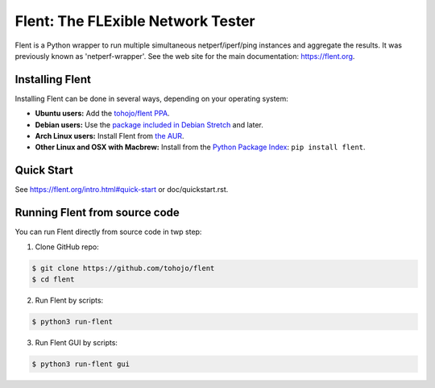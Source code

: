 Flent: The FLExible Network Tester
==================================

Flent is a Python wrapper to run multiple simultaneous netperf/iperf/ping
instances and aggregate the results. It was previously known as
'netperf-wrapper'. See the web site for the main documentation:
https://flent.org.

Installing Flent
----------------
Installing Flent can be done in several ways, depending on your operating system:

- **Ubuntu users:** Add the `tohojo/flent PPA <https://launchpad.net/~tohojo/+archive/ubuntu/flent>`_.

- **Debian users:** Use the `package included in Debian
  Stretch <https://packages.debian.org/stretch/flent>`_ and later.

- **Arch Linux users:** Install Flent from `the AUR <https://aur.archlinux.org/packages/flent>`_.

- **Other Linux and OSX with Macbrew:** Install from the `Python Package Index <https://pypi.python.org/pypi/flent>`_:
  ``pip install flent``.


Quick Start
-----------

See https://flent.org/intro.html#quick-start or doc/quickstart.rst.


Running Flent from source code
------------------------------

You can run Flent directly from source code in twp step:

1. Clone GitHub repo:

.. code-block:: bash

  $ git clone https://github.com/tohojo/flent
  $ cd flent

2. Run Flent by scripts:

.. code-block:: bash

  $ python3 run-flent

3. Run Flent GUI by scripts:

.. code-block:: bash

  $ python3 run-flent gui

